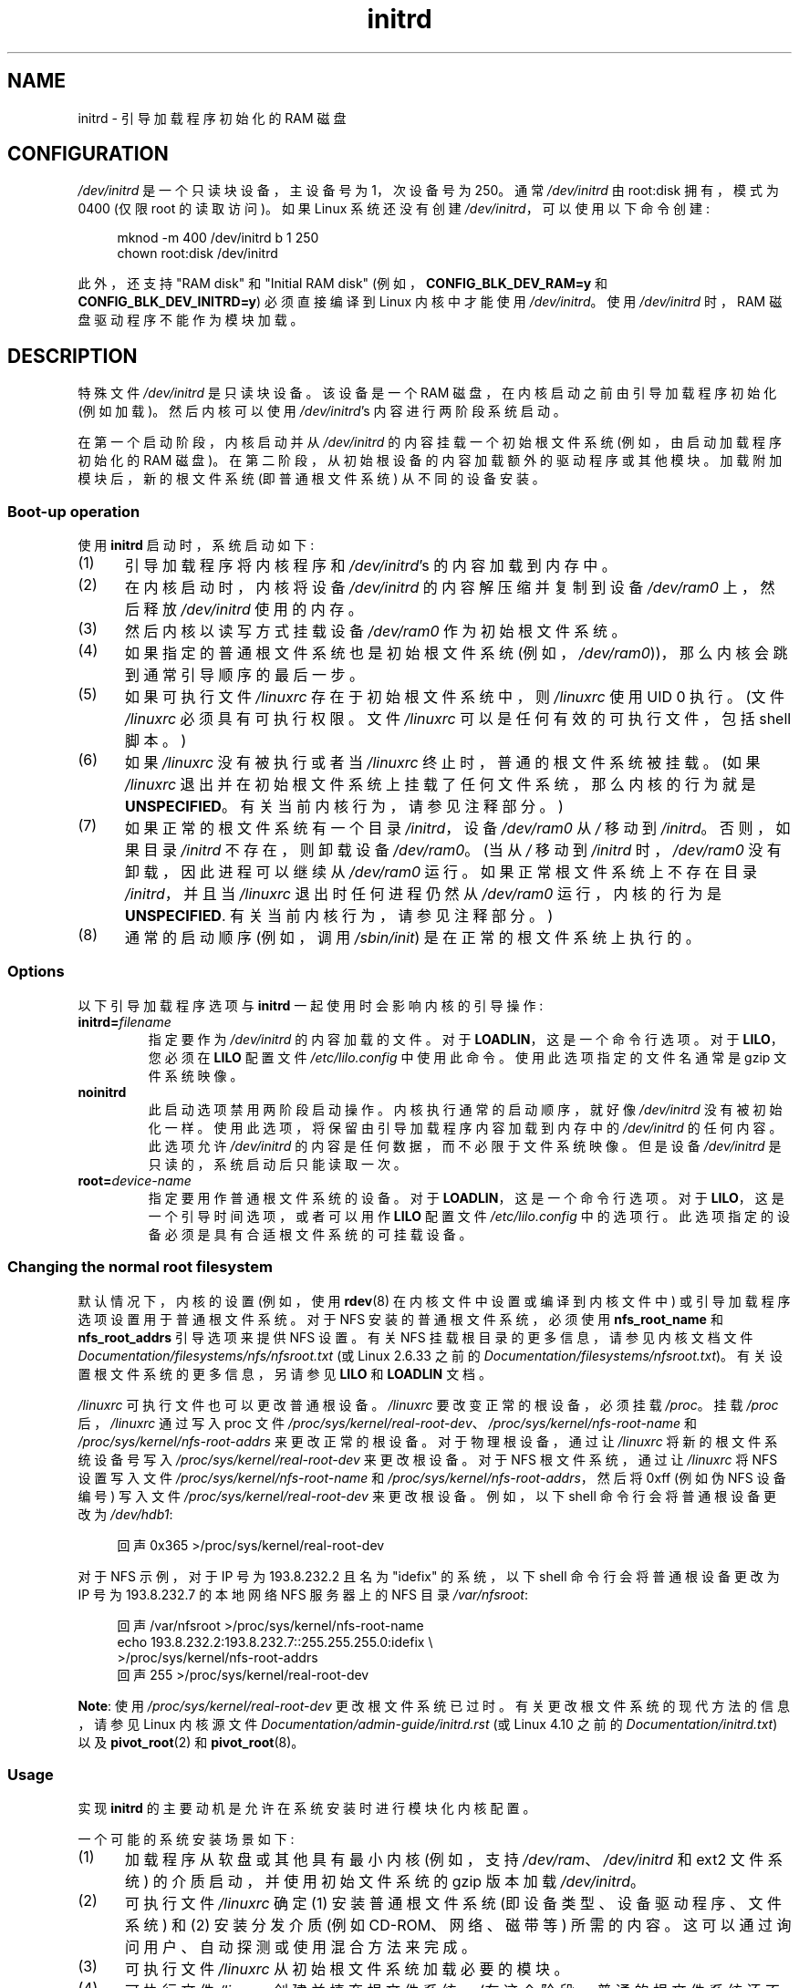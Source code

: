 .\" -*- coding: UTF-8 -*-
.\" This man-page is Copyright (C) 1997 John S. Kallal
.\"
.\" SPDX-License-Identifier: Linux-man-pages-copyleft
.\"
.\" If the you wish to distribute versions of this work under other
.\" conditions than the above, please contact the author(s) at the following
.\" for permission:
.\"
.\"  John S. Kallal -
.\"	email: <kallal@voicenet.com>
.\"	mail: 518 Kerfoot Farm RD, Wilmington, DE 19803-2444, USA
.\"	phone: (302)654-5478
.\"
.\" $Id: initrd.4,v 0.9 1997/11/07 05:05:32 kallal Exp kallal $
.\"*******************************************************************
.\"
.\" This file was generated with po4a. Translate the source file.
.\"
.\"*******************************************************************
.TH initrd 4 2023\-02\-05 "Linux man\-pages 6.03" 
.SH NAME
initrd \- 引导加载程序初始化的 RAM 磁盘
.SH CONFIGURATION
\fI/dev/initrd\fP 是一个只读块设备，主设备号为 1，次设备号为 250。 通常 \fI/dev/initrd\fP 由 root:disk
拥有，模式为 0400 (仅限 root 的读取访问)。 如果 Linux 系统还没有创建 \fI/dev/initrd\fP，可以使用以下命令创建:
.PP
.in +4n
.EX
mknod \-m 400 /dev/initrd b 1 250
chown root:disk /dev/initrd
.EE
.in
.PP
.\"
.\"
.\"
此外，还支持 "RAM disk" 和 "Initial RAM disk" (例如，\fBCONFIG_BLK_DEV_RAM=y\fP 和
\fBCONFIG_BLK_DEV_INITRD=y\fP) 必须直接编译到 Linux 内核中才能使用 \fI/dev/initrd\fP。 使用
\fI/dev/initrd\fP 时，RAM 磁盘驱动程序不能作为模块加载。
.SH DESCRIPTION
特殊文件 \fI/dev/initrd\fP 是只读块设备。 该设备是一个 RAM 磁盘，在内核启动之前由引导加载程序初始化 (例如加载)。 然后内核可以使用
\fI/dev/initrd\fP's 内容进行两阶段系统启动。
.PP
.\"
.\"
.\"
在第一个启动阶段，内核启动并从 \fI/dev/initrd\fP 的内容挂载一个初始根文件系统 (例如，由启动加载程序初始化的 RAM 磁盘)。
在第二阶段，从初始根设备的内容加载额外的驱动程序或其他模块。 加载附加模块后，新的根文件系统 (即普通根文件系统) 从不同的设备安装。
.SS "Boot\-up operation"
使用 \fBinitrd\fP 启动时，系统启动如下:
.IP (1) 5
引导加载程序将内核程序和 \fI/dev/initrd\fP's 的内容加载到内存中。
.IP (2)
在内核启动时，内核将设备 \fI/dev/initrd\fP 的内容解压缩并复制到设备 \fI/dev/ram0\fP 上，然后释放 \fI/dev/initrd\fP
使用的内存。
.IP (3)
然后内核以读写方式挂载设备 \fI/dev/ram0\fP 作为初始根文件系统。
.IP (4)
如果指定的普通根文件系统也是初始根文件系统 (例如，\fI/dev/ram0\fP))，那么内核会跳到通常引导顺序的最后一步。
.IP (5)
如果可执行文件 \fI/linuxrc\fP 存在于初始根文件系统中，则 \fI/linuxrc\fP 使用 UID 0 执行。 (文件 \fI/linuxrc\fP
必须具有可执行权限。文件 \fI/linuxrc\fP 可以是任何有效的可执行文件，包括 shell 脚本。)
.IP (6)
如果 \fI/linuxrc\fP 没有被执行或者当 \fI/linuxrc\fP 终止时，普通的根文件系统被挂载。 (如果 \fI/linuxrc\fP
退出并在初始根文件系统上挂载了任何文件系统，那么内核的行为就是 \fBUNSPECIFIED\fP。有关当前内核行为，请参见注释部分。)
.IP (7)
如果正常的根文件系统有一个目录 \fI/initrd\fP，设备 \fI/dev/ram0\fP 从 \fI/\fP 移动到 \fI/initrd\fP。 否则，如果目录
\fI/initrd\fP 不存在，则卸载设备 \fI/dev/ram0\fP。 (当从 \fI/\fP 移动到 \fI/initrd\fP 时，\fI/dev/ram0\fP
没有卸载，因此进程可以继续从 \fI/dev/ram0\fP 运行。如果正常根文件系统上不存在目录 \fI/initrd\fP，并且当 \fI/linuxrc\fP
退出时任何进程仍然从 \fI/dev/ram0\fP 运行，内核的行为是 \fBUNSPECIFIED\fP. 有关当前内核行为，请参见注释部分。)
.IP (8)
.\"
.\"
.\"
通常的启动顺序 (例如，调用 \fI/sbin/init\fP) 是在正常的根文件系统上执行的。
.SS Options
以下引导加载程序选项与 \fBinitrd\fP 一起使用时会影响内核的引导操作:
.TP 
\fBinitrd=\fP\fIfilename\fP
指定要作为 \fI/dev/initrd\fP 的内容加载的文件。 对于 \fBLOADLIN\fP，这是一个命令行选项。 对于 \fBLILO\fP，您必须在
\fBLILO\fP 配置文件 \fI/etc/lilo.config\fP 中使用此命令。 使用此选项指定的文件名通常是 gzip 文件系统映像。
.TP 
\fBnoinitrd\fP
此启动选项禁用两阶段启动操作。 内核执行通常的启动顺序，就好像 \fI/dev/initrd\fP 没有被初始化一样。
使用此选项，将保留由引导加载程序内容加载到内存中的 \fI/dev/initrd\fP 的任何内容。 此选项允许 \fI/dev/initrd\fP
的内容是任何数据，而不必限于文件系统映像。 但是设备 \fI/dev/initrd\fP 是只读的，系统启动后只能读取一次。
.TP 
\fBroot=\fP\fIdevice\-name\fP
.\"
.\"
.\"
指定要用作普通根文件系统的设备。 对于 \fBLOADLIN\fP，这是一个命令行选项。 对于 \fBLILO\fP，这是一个引导时间选项，或者可以用作
\fBLILO\fP 配置文件 \fI/etc/lilo.config\fP 中的选项行。 此选项指定的设备必须是具有合适根文件系统的可挂载设备。
.SS "Changing the normal root filesystem"
.\" commit dc7a08166f3a5f23e79e839a8a88849bd3397c32
默认情况下，内核的设置 (例如，使用 \fBrdev\fP(8) 在内核文件中设置或编译到内核文件中) 或引导加载程序选项设置用于普通根文件系统。 对于
NFS 安装的普通根文件系统，必须使用 \fBnfs_root_name\fP 和 \fBnfs_root_addrs\fP 引导选项来提供 NFS 设置。 有关
NFS 挂载根目录的更多信息，请参见内核文档文件 \fIDocumentation/filesystems/nfs/nfsroot.txt\fP (或
Linux 2.6.33 之前的 \fIDocumentation/filesystems/nfsroot.txt\fP)。
有关设置根文件系统的更多信息，另请参见 \fBLILO\fP 和 \fBLOADLIN\fP 文档。
.PP
\fI/linuxrc\fP 可执行文件也可以更改普通根设备。 \fI/linuxrc\fP 要改变正常的根设备，必须挂载 \fI/proc\fP。 挂载
\fI/proc\fP 后，\fI/linuxrc\fP 通过写入 proc 文件
\fI/proc/sys/kernel/real\-root\-dev\fP、\fI/proc/sys/kernel/nfs\-root\-name\fP 和
\fI/proc/sys/kernel/nfs\-root\-addrs\fP 来更改正常的根设备。 对于物理根设备，通过让 \fI/linuxrc\fP
将新的根文件系统设备号写入 \fI/proc/sys/kernel/real\-root\-dev\fP 来更改根设备。 对于 NFS 根文件系统，通过让
\fI/linuxrc\fP 将 NFS 设置写入文件 \fI/proc/sys/kernel/nfs\-root\-name\fP 和
\fI/proc/sys/kernel/nfs\-root\-addrs\fP，然后将 0xff (例如伪 NFS 设备编号) 写入文件
\fI/proc/sys/kernel/real\-root\-dev\fP 来更改根设备。 例如，以下 shell 命令行会将普通根设备更改为
\fI/dev/hdb1\fP:
.PP
.in +4n
.EX
回声 0x365 >/proc/sys/kernel/real\-root\-dev
.EE
.in
.PP
对于 NFS 示例，对于 IP 号为 193.8.232.2 且名为 "idefix" 的系统，以下 shell 命令行会将普通根设备更改为 IP 号为
193.8.232.7 的本地网络 NFS 服务器上的 NFS 目录 \fI/var/nfsroot\fP:
.PP
.in +4n
.EX
回声 /var/nfsroot >/proc/sys/kernel/nfs\-root\-name
echo 193.8.232.2:193.8.232.7::255.255.255.0:idefix \e
    >/proc/sys/kernel/nfs\-root\-addrs
回声 255 >/proc/sys/kernel/real\-root\-dev
.EE
.in
.PP
.\" commit 9d85025b0418163fae079c9ba8f8445212de8568
.\" FIXME . Should this manual page  describe the pivot_root mechanism?
.\"
.\"
.\"
\fBNote\fP: 使用 \fI/proc/sys/kernel/real\-root\-dev\fP 更改根文件系统已过时。
有关更改根文件系统的现代方法的信息，请参见 Linux 内核源文件 \fIDocumentation/admin\-guide/initrd.rst\fP (或
Linux 4.10 之前的 \fIDocumentation/initrd.txt\fP) 以及 \fBpivot_root\fP(2) 和
\fBpivot_root\fP(8)。
.SS Usage
实现 \fBinitrd\fP 的主要动机是允许在系统安装时进行模块化内核配置。
.PP
一个可能的系统安装场景如下:
.IP (1) 5
加载程序从软盘或其他具有最小内核 (例如，支持 \fI/dev/ram\fP、\fI/dev/initrd\fP 和 ext2 文件系统)
的介质启动，并使用初始文件系统的 gzip 版本加载 \fI/dev/initrd\fP。
.IP (2)
可执行文件 \fI/linuxrc\fP 确定 (1) 安装普通根文件系统 (即设备类型、设备驱动程序、文件系统) 和 (2) 安装分发介质 (例如
CD\-ROM、网络、磁带等) 所需的内容。 这可以通过询问用户、自动探测或使用混合方法来完成。
.IP (3)
可执行文件 \fI/linuxrc\fP 从初始根文件系统加载必要的模块。
.IP (4)
可执行文件 \fI/linuxrc\fP 创建并填充根文件系统。 (在这个阶段，普通的根文件系统还不必是一个完整的系统。)
.IP (5)
可执行文件 \fI/linuxrc\fP 设置 \fI/proc/sys/kernel/real\-root\-dev\fP，卸载
\fI/proc\fP，正常的根文件系统和它已经安装的任何其他文件系统，然后终止。
.IP (6)
然后内核挂载正常的根文件系统。
.IP (7)
现在文件系统可以访问且完好无损，可以安装引导加载程序。
.IP (8)
引导加载程序被配置为将一个文件系统加载到 \fI/dev/initrd\fP 中，其中包含用于启动系统的一组模块。 (例如，可以修改设备
\fI/dev/ram0\fP，然后卸载，最后，将映像从 \fI/dev/ram0\fP 写入文件。)
.IP (9)
系统现在可以启动并且可以执行其他安装任务。
.PP
\fI/dev/initrd\fP 在上面的关键作用是在正常系统运行期间重用配置数据，而不需要初始内核选择、大泛型内核或重新编译内核。
.PP
第二种情况是 Linux 在单个管理网络中具有不同硬件配置的系统上运行的安装。 在这种情况下，可能希望只使用一小组内核
(理想情况下只有一个)，并使配置信息的系统特定部分尽可能小。 在这种情况下，创建一个包含所有需要的模块的通用文件。 那么，只有 \fI/linuxrc\fP
文件或 \fI/linuxrc\fP 执行的文件会有所不同。
.PP
第三种情况是更方便的恢复磁盘。 因为在启动时不需要像根文件系统分区的位置这样的信息，所以从 \fI/dev/initrd\fP
加载的系统可以使用对话框或者自动检测，然后进行可能的健全性检查。
.PP
.\"
.\"
.\"
最后但同样重要的是，CD\-ROM 上的 Linux 发行版可以使用 \fBinitrd\fP 以便从 CD\-ROM 轻松安装。 该发行版可以使用
\fBLOADLIN\fP 直接从 CD\-ROM 加载 \fI/dev/initrd\fP 而无需任何软盘。 该发行版还可以使用 \fBLILO\fP 引导软盘，然后通过
\fI/dev/initrd\fP 从 CD\-ROM 引导更大的 RAM 磁盘。
.SH FILES
\fI/dev/initrd\fP
.br
\fI/dev/ram0\fP
.br
\fI/linuxrc\fP
.br
.\"
.\"
.\"
\fI/initrd\fP
.SH NOTES
.IP \[bu] 3
使用当前内核，当 \fI/dev/ram0\fP 从 \fI/\fP 移动到 \fI/initrd\fP 时，任何保持挂载状态的文件系统都可以继续访问。 但是，不会更新
\fI/proc/mounts\fP 条目。
.IP \[bu]
对于当前内核，如果目录 \fI/initrd\fP 不存在，那么如果 \fI/dev/ram0\fP 被任何进程使用或在其上安装了任何文件系统，则
\fI/dev/ram0\fP 将完全卸载 \fBnot\fP。 如果 \fI/dev/ram0\fP 是 \fBnot\fP 完全卸载，那么 \fI/dev/ram0\fP
将保留在内存中。
.IP \[bu]
.\"
.\"
.\"
.\" .SH AUTHORS
.\" The kernel code for device
.\" .BR initrd
.\" was written by Werner Almesberger <almesber@lrc.epfl.ch> and
.\" Hans Lermen <lermen@elserv.ffm.fgan.de>.
.\" The code for
.\" .BR initrd
.\" was added to the baseline Linux kernel in development version 1.3.73.
\fI/dev/initrd\fP 的用户不应依赖于上述说明中给出的行为。 该行为可能会在 Linux 内核的 future 版本中发生变化。
.SH "SEE ALSO"
\fBchown\fP(1), \fBmknod\fP(1), \fBram\fP(4), \fBfreeramdisk\fP(8), \fBrdev\fP(8)
.PP
.\" commit 9d85025b0418163fae079c9ba8f8445212de8568
Linux 内核源代码树中的 \fIDocumentation/admin\-guide/initrd.rst\fP (或 Linux 4.10 之前的
\fIDocumentation/initrd.txt\fP)、LILO 文档、LOADLIN 文档、SYSLINUX 文档
.PP
.SH [手册页中文版]
.PP
本翻译为免费文档；阅读
.UR https://www.gnu.org/licenses/gpl-3.0.html
GNU 通用公共许可证第 3 版
.UE
或稍后的版权条款。因使用该翻译而造成的任何问题和损失完全由您承担。
.PP
该中文翻译由 wtklbm
.B <wtklbm@gmail.com>
根据个人学习需要制作。
.PP
项目地址:
.UR \fBhttps://github.com/wtklbm/manpages-chinese\fR
.ME 。

